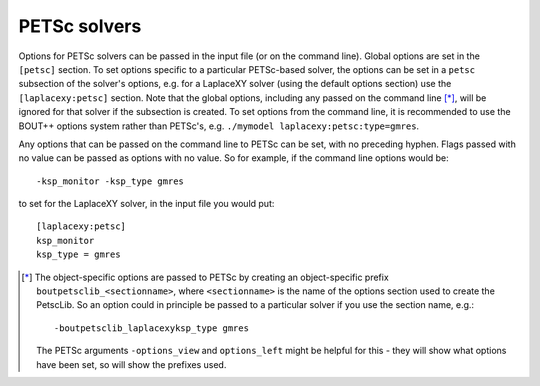.. default-role:: math

.. _sec-petsc:


PETSc solvers
=============

Options for PETSc solvers can be passed in the input file (or on the command line).
Global options are set in the ``[petsc]`` section. To set options specific to a
particular PETSc-based solver, the options can be set in a ``petsc`` subsection of the
solver's options, e.g. for a LaplaceXY solver (using the default options section) use the
``[laplacexy:petsc]`` section. Note that the global options, including any
passed on the command line [*]_, will be ignored for that solver if the subsection
is created. To set options from the command line, it is recommended to use the BOUT++
options system rather than PETSc's, e.g. ``./mymodel laplacexy:petsc:type=gmres``.

Any options that can be passed on the command line to PETSc can be set, with no preceding
hyphen. Flags passed with no value can be passed as options with no value. So
for example, if the command line options would be::

    -ksp_monitor -ksp_type gmres

to set for the LaplaceXY solver, in the input file you would put::

    [laplacexy:petsc]
    ksp_monitor
    ksp_type = gmres


.. [*] The object-specific options are passed to PETSc by creating an object-specific
       prefix ``boutpetsclib_<sectionname>``, where ``<sectionname>`` is the name of the
       options section used to create the PetscLib. So an option could in principle be
       passed to a particular solver if you use the section name, e.g.::

            -boutpetsclib_laplacexyksp_type gmres

       The PETSc arguments ``-options_view`` and ``options_left`` might be helpful for
       this - they will show what options have been set, so will show the prefixes used.
